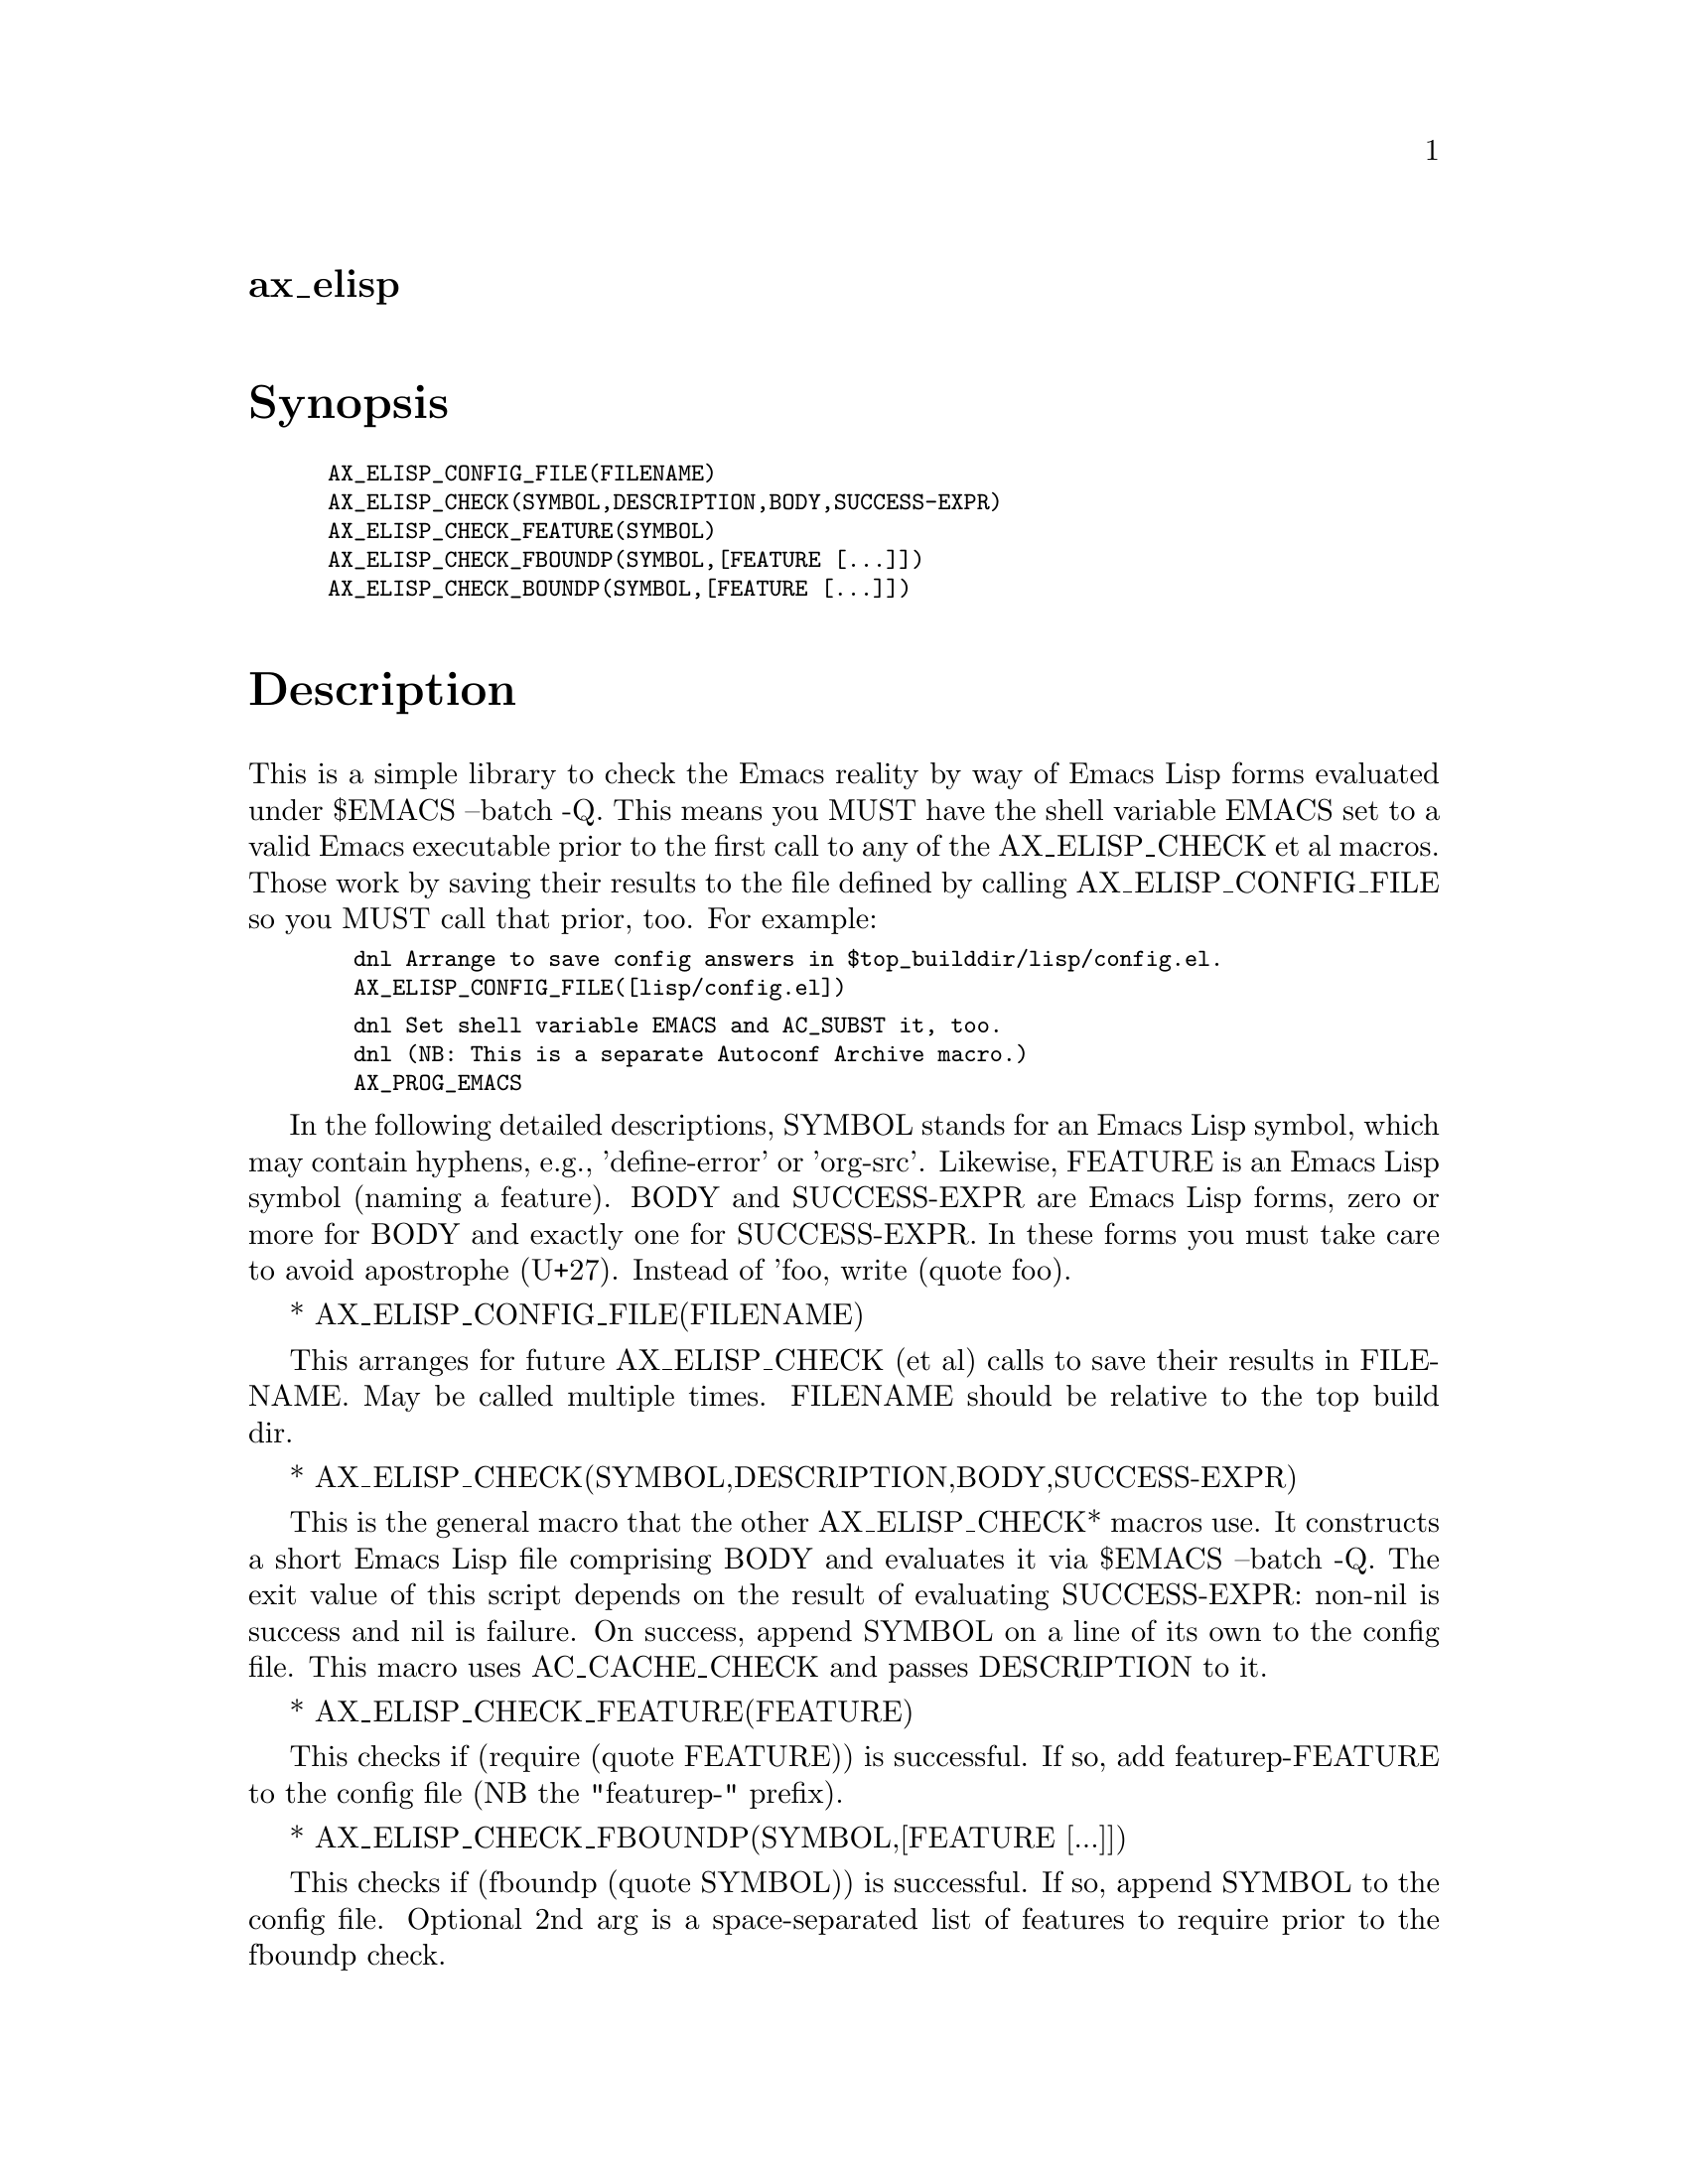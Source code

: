 @node ax_elisp
@unnumberedsec ax_elisp

@majorheading Synopsis

@smallexample
AX_ELISP_CONFIG_FILE(FILENAME)
AX_ELISP_CHECK(SYMBOL,DESCRIPTION,BODY,SUCCESS-EXPR)
AX_ELISP_CHECK_FEATURE(SYMBOL)
AX_ELISP_CHECK_FBOUNDP(SYMBOL,[FEATURE [...]])
AX_ELISP_CHECK_BOUNDP(SYMBOL,[FEATURE [...]])
@end smallexample

@majorheading Description

This is a simple library to check the Emacs reality by way of Emacs Lisp
forms evaluated under $EMACS --batch -Q. This means you MUST have the
shell variable EMACS set to a valid Emacs executable prior to the first
call to any of the AX_ELISP_CHECK et al macros. Those work by saving
their results to the file defined by calling AX_ELISP_CONFIG_FILE so you
MUST call that prior, too. For example:

@smallexample
  dnl Arrange to save config answers in $top_builddir/lisp/config.el.
  AX_ELISP_CONFIG_FILE([lisp/config.el])
@end smallexample

@smallexample
  dnl Set shell variable EMACS and AC_SUBST it, too.
  dnl (NB: This is a separate Autoconf Archive macro.)
  AX_PROG_EMACS
@end smallexample

In the following detailed descriptions, SYMBOL stands for an Emacs Lisp
symbol, which may contain hyphens, e.g., 'define-error' or 'org-src'.
Likewise, FEATURE is an Emacs Lisp symbol (naming a feature). BODY and
SUCCESS-EXPR are Emacs Lisp forms, zero or more for BODY and exactly one
for SUCCESS-EXPR. In these forms you must take care to avoid apostrophe
(U+27). Instead of 'foo, write (quote foo).

* AX_ELISP_CONFIG_FILE(FILENAME)

This arranges for future AX_ELISP_CHECK (et al) calls to save their
results in FILENAME. May be called multiple times. FILENAME should be
relative to the top build dir.

* AX_ELISP_CHECK(SYMBOL,DESCRIPTION,BODY,SUCCESS-EXPR)

This is the general macro that the other AX_ELISP_CHECK* macros use. It
constructs a short Emacs Lisp file comprising BODY and evaluates it via
$EMACS --batch -Q. The exit value of this script depends on the result
of evaluating SUCCESS-EXPR: non-nil is success and nil is failure. On
success, append SYMBOL on a line of its own to the config file. This
macro uses AC_CACHE_CHECK and passes DESCRIPTION to it.

* AX_ELISP_CHECK_FEATURE(FEATURE)

This checks if (require (quote FEATURE)) is successful. If so, add
featurep-FEATURE to the config file (NB the "featurep-" prefix).

* AX_ELISP_CHECK_FBOUNDP(SYMBOL,[FEATURE [...]])

This checks if (fboundp (quote SYMBOL)) is successful. If so, append
SYMBOL to the config file. Optional 2nd arg is a space-separated list of
features to require prior to the fboundp check.

* AX_ELISP_CHECK_BOUNDP(SYMBOL,[FEATURE [...]])

This checks if (boundp (quote SYMBOL)) is successful. If so, append
SYMBOL to the config file. Optional 2nd arg is a space-separated list of
features to require prior to the boundp check.

@majorheading Source Code

Download the
@uref{http://git.savannah.gnu.org/gitweb/?p=autoconf-archive.git;a=blob_plain;f=m4/ax_elisp.m4,latest
version of @file{ax_elisp.m4}} or browse
@uref{http://git.savannah.gnu.org/gitweb/?p=autoconf-archive.git;a=history;f=m4/ax_elisp.m4,the
macro's revision history}.

@majorheading License

@w{Copyright @copyright{} 2016-2017 Thien-Thi Nguyen}

This program is free software; you can redistribute it and/or modify it
under the terms of the GNU General Public License as published by the
Free Software Foundation; either version 3 of the License, or (at your
option) any later version.

This program is distributed in the hope that it will be useful, but
WITHOUT ANY WARRANTY; without even the implied warranty of
MERCHANTABILITY or FITNESS FOR A PARTICULAR PURPOSE. See the GNU General
Public License for more details.

You should have received a copy of the GNU General Public License along
with this program. If not, see <https://www.gnu.org/licenses/>.

As a special exception, the respective Autoconf Macro's copyright owner
gives unlimited permission to copy, distribute and modify the configure
scripts that are the output of Autoconf when processing the Macro. You
need not follow the terms of the GNU General Public License when using
or distributing such scripts, even though portions of the text of the
Macro appear in them. The GNU General Public License (GPL) does govern
all other use of the material that constitutes the Autoconf Macro.

This special exception to the GPL applies to versions of the Autoconf
Macro released by the Autoconf Archive. When you make and distribute a
modified version of the Autoconf Macro, you may extend this special
exception to the GPL to apply to your modified version as well.
